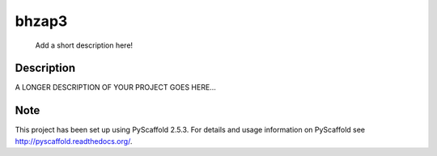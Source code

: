 ======
bhzap3
======


    Add a short description here!


Description
===========

A LONGER DESCRIPTION OF YOUR PROJECT GOES HERE...


Note
====

This project has been set up using PyScaffold 2.5.3. For details and usage
information on PyScaffold see http://pyscaffold.readthedocs.org/.
